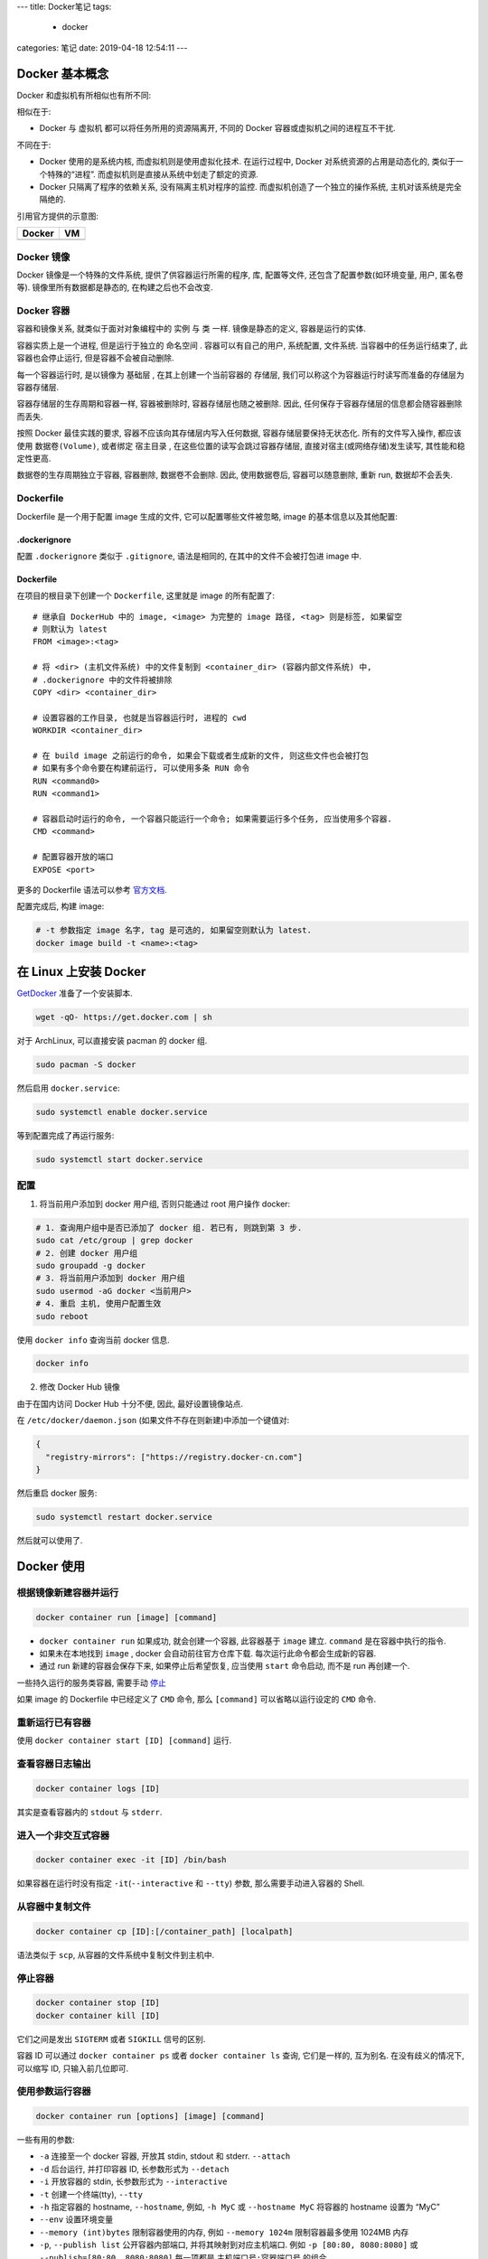 ---
title: Docker笔记
tags:
  - docker
categories: 笔记
date: 2019-04-18 12:54:11
---

Docker 基本概念
===============

Docker 和虚拟机有所相似也有所不同:

相似在于:

-  Docker 与 虚拟机 都可以将任务所用的资源隔离开, 不同的 Docker
   容器或虚拟机之间的进程互不干扰.

不同在于:

-  Docker 使用的是系统内核, 而虚拟机则是使用虚拟化技术. 在运行过程中,
   Docker 对系统资源的占用是动态化的, 类似于一个特殊的“进程”.
   而虚拟机则是直接从系统中划走了额定的资源.
-  Docker 只隔离了程序的依赖关系, 没有隔离主机对程序的监控.
   而虚拟机创造了一个独立的操作系统, 主机对该系统是完全隔绝的.

引用官方提供的示意图:

================== ================
Docker             VM
================== ================
|Docker Container| |Vitual Machine|
================== ================


Docker 镜像
-----------

Docker 镜像是一个特殊的文件系统, 提供了供容器运行所需的程序, 库,
配置等文件, 还包含了配置参数(如环境变量, 用户, 匿名卷等).
镜像里所有数据都是静态的, 在构建之后也不会改变.

Docker 容器
-----------

容器和镜像关系, 就类似于面对对象编程中的 ``实例`` 与 ``类`` 一样.
镜像是静态的定义, 容器是运行的实体.

容器实质上是一个进程, 但是运行于独立的 ``命名空间`` .
容器可以有自己的用户, 系统配置, 文件系统. 当容器中的任务运行结束了,
此容器也会停止运行, 但是容器不会被自动删除.

每一个容器运行时, 是以镜像为 ``基础层`` , 在其上创建一个当前容器的
``存储层``, 我们可以称这个为容器运行时读写而准备的存储层为
``容器存储层``.

容器存储层的生存周期和容器一样, 容器被删除时, 容器存储层也随之被删除.
因此, 任何保存于容器存储层的信息都会随容器删除而丢失.

按照 Docker 最佳实践的要求, 容器不应该向其存储层内写入任何数据,
容器存储层要保持无状态化. 所有的文件写入操作, 都应该使用
``数据卷(Volume)``, 或者绑定 ``宿主目录`` ,
在这些位置的读写会跳过容器存储层, 直接对宿主(或网络存储)发生读写,
其性能和稳定性更高.

数据卷的生存周期独立于容器, 容器删除, 数据卷不会删除. 因此,
使用数据卷后, 容器可以随意删除, 重新 run, 数据却不会丢失.

Dockerfile
----------

Dockerfile 是一个用于配置 image 生成的文件, 它可以配置哪些文件被忽略,
image 的基本信息以及其他配置:

.dockerignore
~~~~~~~~~~~~~

配置 ``.dockerignore`` 类似于 ``.gitignore``, 语法是相同的,
在其中的文件不会被打包进 image 中.

.. _dockerfile-1:

Dockerfile
~~~~~~~~~~

在项目的根目录下创建一个 ``Dockerfile``, 这里就是 image 的所有配置了:

::

   # 继承自 DockerHub 中的 image, <image> 为完整的 image 路径, <tag> 则是标签, 如果留空
   # 则默认为 latest
   FROM <image>:<tag>

   # 将 <dir> (主机文件系统) 中的文件复制到 <container_dir> (容器内部文件系统) 中,
   # .dockerignore 中的文件将被排除
   COPY <dir> <container_dir>

   # 设置容器的工作目录, 也就是当容器运行时, 进程的 cwd
   WORKDIR <container_dir>

   # 在 build image 之前运行的命令, 如果会下载或者生成新的文件, 则这些文件也会被打包
   # 如果有多个命令要在构建前运行, 可以使用多条 RUN 命令
   RUN <command0>
   RUN <command1>

   # 容器启动时运行的命令, 一个容器只能运行一个命令; 如果需要运行多个任务, 应当使用多个容器.
   CMD <command>

   # 配置容器开放的端口
   EXPOSE <port>

更多的 Dockerfile 语法可以参考
`官方文档 <https://docs.docker.com/engine/reference/builder/>`__.

配置完成后, 构建 image:

.. code:: sh

   # -t 参数指定 image 名字, tag 是可选的, 如果留空则默认为 latest.
   docker image build -t <name>:<tag>

在 Linux 上安装 Docker
======================

`GetDocker <https://get.docker.com>`__ 准备了一个安装脚本.

.. code:: sh

   wget -qO- https://get.docker.com | sh

对于 ArchLinux, 可以直接安装 pacman 的 docker 组.

.. code:: sh

   sudo pacman -S docker

然后启用 ``docker.service``:

.. code:: sh

   sudo systemctl enable docker.service

等到配置完成了再运行服务:

.. code:: sh

   sudo systemctl start docker.service

配置
----

1. 将当前用户添加到 docker 用户组, 否则只能通过 root 用户操作 docker:

.. code:: sh

   # 1. 查询用户组中是否已添加了 docker 组. 若已有, 则跳到第 3 步.
   sudo cat /etc/group | grep docker
   # 2. 创建 docker 用户组
   sudo groupadd -g docker
   # 3. 将当前用户添加到 docker 用户组
   sudo usermod -aG docker <当前用户>
   # 4. 重启 主机, 使用户配置生效
   sudo reboot

使用 ``docker info`` 查询当前 docker 信息.

.. code:: sh

   docker info

2. 修改 Docker Hub 镜像

由于在国内访问 Docker Hub 十分不便, 因此, 最好设置镜像站点.

在 ``/etc/docker/daemon.json`` (如果文件不存在则新建)中添加一个键值对:

.. code:: json

   {
     "registry-mirrors": ["https://registry.docker-cn.com"]
   }

然后重启 docker 服务:

.. code:: sh

   sudo systemctl restart docker.service

然后就可以使用了.

Docker 使用
===========

根据镜像新建容器并运行
----------------------

.. code:: sh

   docker container run [image] [command]

-  ``docker container run`` 如果成功, 就会创建一个容器, 此容器基于
   ``image`` 建立. ``command`` 是在容器中执行的指令.
-  如果未在本地找到 ``image`` , docker 会自动前往官方仓库下载.
   每次运行此命令都会生成新的容器.
-  通过 run 新建的容器会保存下来, 如果停止后希望恢复, 应当使用 ``start``
   命令启动, 而不是 run 再创建一个.

一些持久运行的服务类容器, 需要手动 `停止 <#停止容器>`__

如果 image 的 Dockerfile 中已经定义了 ``CMD`` 命令, 那么 ``[command]``
可以省略以运行设定的 ``CMD`` 命令.

重新运行已有容器
----------------

使用 ``docker container start [ID] [command]`` 运行.

查看容器日志输出
----------------

.. code:: sh

   docker container logs [ID]

其实是查看容器内的 ``stdout`` 与 ``stderr``.

进入一个非交互式容器
--------------------

.. code:: sh

   docker container exec -it [ID] /bin/bash

如果容器在运行时没有指定 ``-it``\ (``--interactive`` 和 ``--tty``) 参数,
那么需要手动进入容器的 Shell.

从容器中复制文件
----------------

.. code:: sh

   docker container cp [ID]:[/container_path] [localpath]

语法类似于 ``scp``, 从容器的文件系统中复制文件到主机中.

停止容器
--------

.. code:: sh

   docker container stop [ID]
   docker container kill [ID]

它们之间是发出 ``SIGTERM`` 或者 ``SIGKILL`` 信号的区别.

容器 ID 可以通过 ``docker container ps`` 或者 ``docker container ls``
查询, 它们是一样的, 互为别名. 在没有歧义的情况下, 可以缩写 ID,
只输入前几位即可.

使用参数运行容器
----------------

.. code:: sh

   docker container run [options] [image] [command]

一些有用的参数:

-  ``-a`` 连接至一个 docker 容器, 开放其 stdin, stdout 和 stderr.
   ``--attach``
-  ``-d`` 后台运行, 并打印容器 ID, 长参数形式为 ``--detach``
-  ``-i`` 开放容器的 stdin, 长参数形式为 ``--interactive``
-  ``-t`` 创建一个终端(tty), ``--tty``
-  ``-h`` 指定容器的 hostname, ``--hostname``, 例如, ``-h MyC`` 或
   ``--hostname MyC`` 将容器的 hostname 设置为 “MyC”
-  ``--env`` 设置环境变量
-  ``--memory (int)bytes`` 限制容器使用的内存, 例如 ``--memory 1024m``
   限制容器最多使用 1024MB 内存
-  ``-p``, ``--publish list`` 公开容器内部端口,
   并将其映射到对应主机端口. 例如 ``-p [80:80, 8080:8080]`` 或
   ``--publish=[80:80, 8080:8080]`` 每一项都是 ``主机端口号:容器端口号``
   的组合.
-  ``-P`` 公开容器内部所有使用的端口, 随机映射到主机的空闲端口.
-  ``-v`` 挂载容器的数据卷:
   ``-v [/path:/container_path, /path1:/container_path1]``

交互式容器
~~~~~~~~~~

.. code:: sh

   docker container run -i -t ubuntu /bin/bash

-  ``-i`` 参数表示允许向容器内的 stdin 输入.
-  ``-t`` 参数表示向容器外部生成一个终端.

当运行完上面的指令后, 系统返回如下信息, 然后进入了容器内的 bash 环境.
输入 ``exit`` 返回主机的 Shell, 同时, 容器被停止.

::

   c64513b74145: Already exists
   01b8b12bad90: Already exists
   c5d85cf7a05f: Already exists
   b6b268720157: Already exists
   e12192999ff1: Already exists
   Digest: sha256:3f119dc0737f57f704ebecac8a6d8477b0f6ca1ca0332c7ee1395ed2c6a82be7
   Status: Downloaded newer image for ubuntu:latest
   root@43912502ede1:/#

后台运行容器
~~~~~~~~~~~~

.. code:: sh

   docker container run -d [image] [command]

-  ``-d`` 参数会将此容器放在系统后台运行.

容器数据卷
~~~~~~~~~~

假设要将目录 ``/home/docker/.datum/example`` 作为容器的数据卷,
将其挂载到容器内部的 ``/data`` 目录上:

.. code:: sh

   docker container run -v /home/docker/.datum/example:/data

如果要挂载多个目录, 可以使用列表:

.. code:: sh

   docker container run -v [/path0:/cpath0, /path1:/cpath1]

-  每一组为 ``主机路径:容器路径``
-  必须使用绝对路径

容器端口
~~~~~~~~

假设在容器中, 有一个 Web 应用运行在 **容器内** 的 8080 端口,
现在要把它与主机的 80 端口连接起来:

.. code:: sh

   docker container start -p 80:8080 [ID]

Docker 管理
===========

添加容器
--------

使用 ``docker container run [image]`` 根据镜像创建容器.

列出容器
--------

使用 ``docker container ls --all`` 列出所有容器. 默认列出 容器 ID,
使用的 image, 启动使用的命令, 创建时间, 当前状态, 命名 这几个参数.

::

   $ docker container ls --all
   CONTAINER ID  IMAGE  COMMAND  CREATED  STATUS  PORTS  NAMES

如果希望列出更详细的信息, 或者过滤一些无用的信息, 可以使用 ``--format``
或 ``--filter`` 参数.

``--format`` 参数接受的模板字符串使用 Go Template 语法. 传入的
``formatter.containerContext`` 结构体具有以下字段:

-  ``Command``: 启动的命令
-  ``CreatedAt``: 容器创建时间
-  ``ID``: 容器 ID
-  ``Image``: 容器使用的镜像 ID
-  ``Labels``: 该容器的标签, 一般是镜像维护者编辑的
-  ``LocalVolumes``: 绑定的宿主数据卷数目
-  ``Mounts``: 数据卷挂载点
-  ``Names``: 该容器的命名
-  ``Networks``: (与宿主机的)网络连接模式
-  ``Ports``: 端口映射信息
-  ``RunningFor``: 运行时间
-  ``Size``: 容器占用空间
-  ``Status``: 当前状态

移除容器
--------

.. code:: sh

   docker container ls --all
   docker container rm -f [ID]

添加镜像
--------

可以通过 DockerHub 下载镜像

.. code:: sh

   docker image pull [image]:[tag]

也可以构建镜像:

.. code:: sh

   docker image built -t [name]:[tag]

前提是当前项目完整配置了 Dockerfile.

列出镜像
--------

.. code:: sh

   docker image ls --all

移除镜像
--------

.. code:: sh

   docker image ls                 # 列出本地镜像
   docker image rm -f [images]     # 强制删除镜像

如果 ``docker image rm [images]`` 没有 ``-f`` 参数的话,
则只有在没有任何容器正在使用此镜像的情况下才能成功删除, 加上 ``-f``
参数强制删除, 并且删除对应容器. 下面是一个无 ``-f`` 参数时报错的例子:

.. code:: sh

   Error response from daemon:
   conflict: unable to remove repository reference "hello-world:latest" (must force) - container 79a139769099 is using its referenced image 2cb0d9787c4d

docker-compose
==============

docker-compose 是一个 Python 编写的 docker 命令解析器，用于将一些 docker
命令写为 yaml 格式的配置文件，以便复制、保存、和方便地执行。

将 docker 命令以一定的形式保存到 ``docker-compose.yml`` 文件中，然后执行
``docker-compose up``
命令解析并运行它们。也可以将文件命名为其他名称，然后使用
``-f <filename>`` 参数来指定。

.. code:: sh

   docker-compose -f <filename> <command> [options...]

注意顺序，docker-compose 解析参数是有一定顺序的， ``-f`` 参数必须在
``command`` 参数之前。

推荐阅读
========

-  `阮一峰 Docker
   入门教程 <http://www.ruanyifeng.com/blog/2018/02/docker-tutorial.html>`__
-  `阮一峰 Docker
   微服务教程 <http://www.ruanyifeng.com/blog/2018/02/docker-wordpress-tutorial.html>`__
-  `慕课网的 Docker 概念讲解 <https://zhuanlan.zhihu.com/p/38552635>`__

.. |Docker Container| image:: /assert/img/docker-containerized-appliction-blue-border_2.webp
.. |Vitual Machine| image:: /assert/img/container-vm-whatcontainer_2.webp
